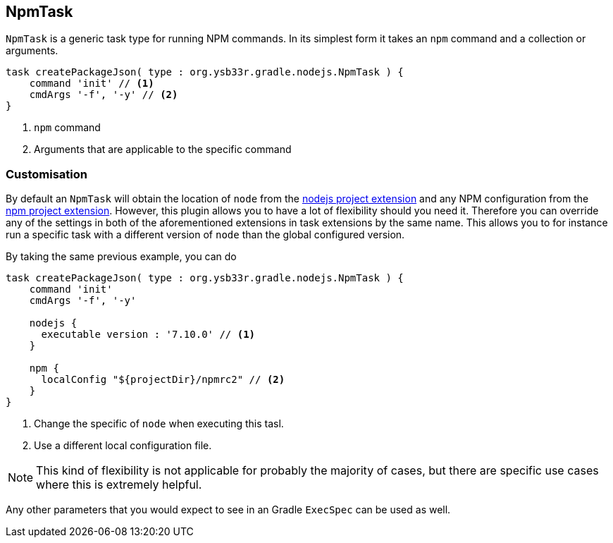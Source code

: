 [[npmtask]]
== NpmTask

`NpmTask` is a generic task type for running NPM commands. In its simplest form it takes an `npm` command and a collection or arguments.

[source,groovy]
----
task createPackageJson( type : org.ysb33r.gradle.nodejs.NpmTask ) {
    command 'init' // <1>
    cmdArgs '-f', '-y' // <2>
}
----
<1> `npm` command
<2> Arguments that are applicable to the specific command

=== Customisation

By default an `NpmTask` will obtain the location of `node` from the <<node-defaults,nodejs project extension>> and any NPM configuration from the <<npm-defaults,npm project extension>>. However, this plugin allows you to have a lot of flexibility should you need it. Therefore you can override any of the settings in both of the aforementioned extensions in task extensions by the same name. This allows you to for instance run a specific task with a different version of `node` than the global configured version.

By taking the same previous example, you can do

[source,groovy]
----
task createPackageJson( type : org.ysb33r.gradle.nodejs.NpmTask ) {
    command 'init'
    cmdArgs '-f', '-y'

    nodejs {
      executable version : '7.10.0' // <1>
    }

    npm {
      localConfig "${projectDir}/npmrc2" // <2>
    }
}
----
<1> Change the specific of `node` when executing this tasl.
<2> Use a different local configuration file.

NOTE: This kind of flexibility is not applicable for probably the majority of cases, but there are specific use cases where this is extremely helpful.

Any other parameters that you would expect to see in an Gradle `ExecSpec` can be used as well.
